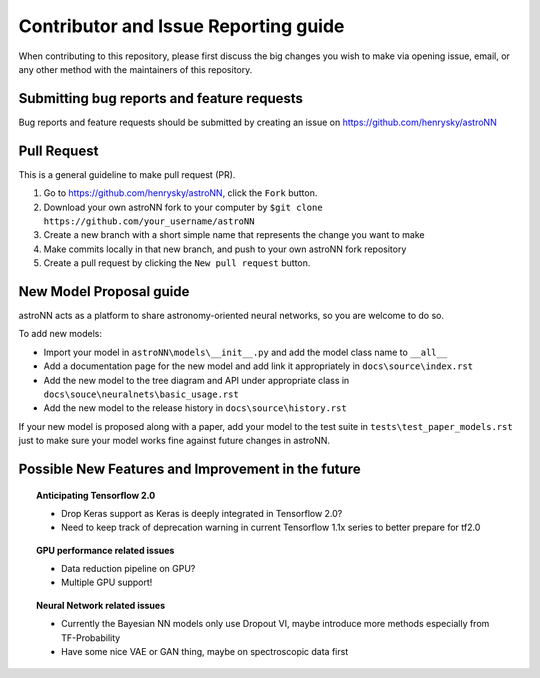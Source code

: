 Contributor and Issue Reporting guide
=====================================

When contributing to this repository, please first discuss the big changes you wish to make via opening issue,
email, or any other method with the maintainers of this repository.

Submitting bug reports and feature requests
---------------------------------------------

Bug reports and feature requests should be submitted by creating an issue on https://github.com/henrysky/astroNN

Pull Request
-------------

This is a general guideline to make pull request (PR).

#. Go to https://github.com/henrysky/astroNN, click the ``Fork`` button.
#. Download your own astroNN fork to your computer by ``$git clone https://github.com/your_username/astroNN``
#. Create a new branch with a short simple name that represents the change you want to make
#. Make commits locally in that new branch, and push to your own astroNN fork repository
#. Create a pull request by clicking the ``New pull request`` button.

New Model Proposal guide
-----------------------------
astroNN acts as a platform to share astronomy-oriented neural networks, so you are welcome to do so.

To add new models:

* Import your model in ``astroNN\models\__init__.py`` and add the model class name to ``__all__``
* Add a documentation page for the new model and add link it appropriately in ``docs\source\index.rst``
* Add the new model to the tree diagram and API under appropriate class in ``docs\souce\neuralnets\basic_usage.rst``
* Add the new model to the release history in ``docs\source\history.rst``

If your new model is proposed along with a paper, add your model to the test suite in ``tests\test_paper_models.rst``
just to make sure your model works fine against future changes in astroNN.

Possible New Features and Improvement in the future
----------------------------------------------------

.. topic:: Anticipating Tensorflow 2.0

    * Drop Keras support as Keras is deeply integrated in Tensorflow 2.0?
    * Need to keep track of deprecation warning in current Tensorflow 1.1x series to better prepare for tf2.0

.. topic:: GPU performance related issues

    * Data reduction pipeline on GPU?
    * Multiple GPU support!

.. topic:: Neural Network related issues

    * Currently the Bayesian NN models only use Dropout VI, maybe introduce more methods especially from TF-Probability
    * Have some nice VAE or GAN thing, maybe on spectroscopic data first
